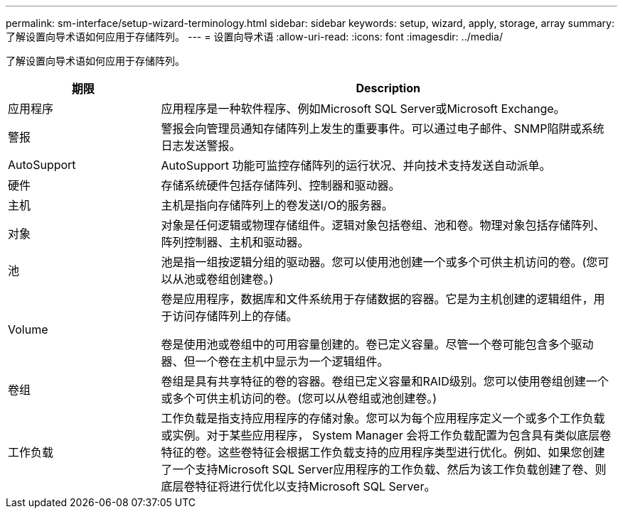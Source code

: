 ---
permalink: sm-interface/setup-wizard-terminology.html 
sidebar: sidebar 
keywords: setup, wizard, apply, storage, array 
summary: 了解设置向导术语如何应用于存储阵列。 
---
= 设置向导术语
:allow-uri-read: 
:icons: font
:imagesdir: ../media/


[role="lead"]
了解设置向导术语如何应用于存储阵列。

[cols="1a,3a"]
|===
| 期限 | Description 


 a| 
应用程序
 a| 
应用程序是一种软件程序、例如Microsoft SQL Server或Microsoft Exchange。



 a| 
警报
 a| 
警报会向管理员通知存储阵列上发生的重要事件。可以通过电子邮件、SNMP陷阱或系统日志发送警报。



 a| 
AutoSupport
 a| 
AutoSupport 功能可监控存储阵列的运行状况、并向技术支持发送自动派单。



 a| 
硬件
 a| 
存储系统硬件包括存储阵列、控制器和驱动器。



 a| 
主机
 a| 
主机是指向存储阵列上的卷发送I/O的服务器。



 a| 
对象
 a| 
对象是任何逻辑或物理存储组件。逻辑对象包括卷组、池和卷。物理对象包括存储阵列、阵列控制器、主机和驱动器。



 a| 
池
 a| 
池是指一组按逻辑分组的驱动器。您可以使用池创建一个或多个可供主机访问的卷。(您可以从池或卷组创建卷。)



 a| 
Volume
 a| 
卷是应用程序，数据库和文件系统用于存储数据的容器。它是为主机创建的逻辑组件，用于访问存储阵列上的存储。

卷是使用池或卷组中的可用容量创建的。卷已定义容量。尽管一个卷可能包含多个驱动器、但一个卷在主机中显示为一个逻辑组件。



 a| 
卷组
 a| 
卷组是具有共享特征的卷的容器。卷组已定义容量和RAID级别。您可以使用卷组创建一个或多个可供主机访问的卷。(您可以从卷组或池创建卷。)



 a| 
工作负载
 a| 
工作负载是指支持应用程序的存储对象。您可以为每个应用程序定义一个或多个工作负载或实例。对于某些应用程序， System Manager 会将工作负载配置为包含具有类似底层卷特征的卷。这些卷特征会根据工作负载支持的应用程序类型进行优化。例如、如果您创建了一个支持Microsoft SQL Server应用程序的工作负载、然后为该工作负载创建了卷、则底层卷特征将进行优化以支持Microsoft SQL Server。

|===